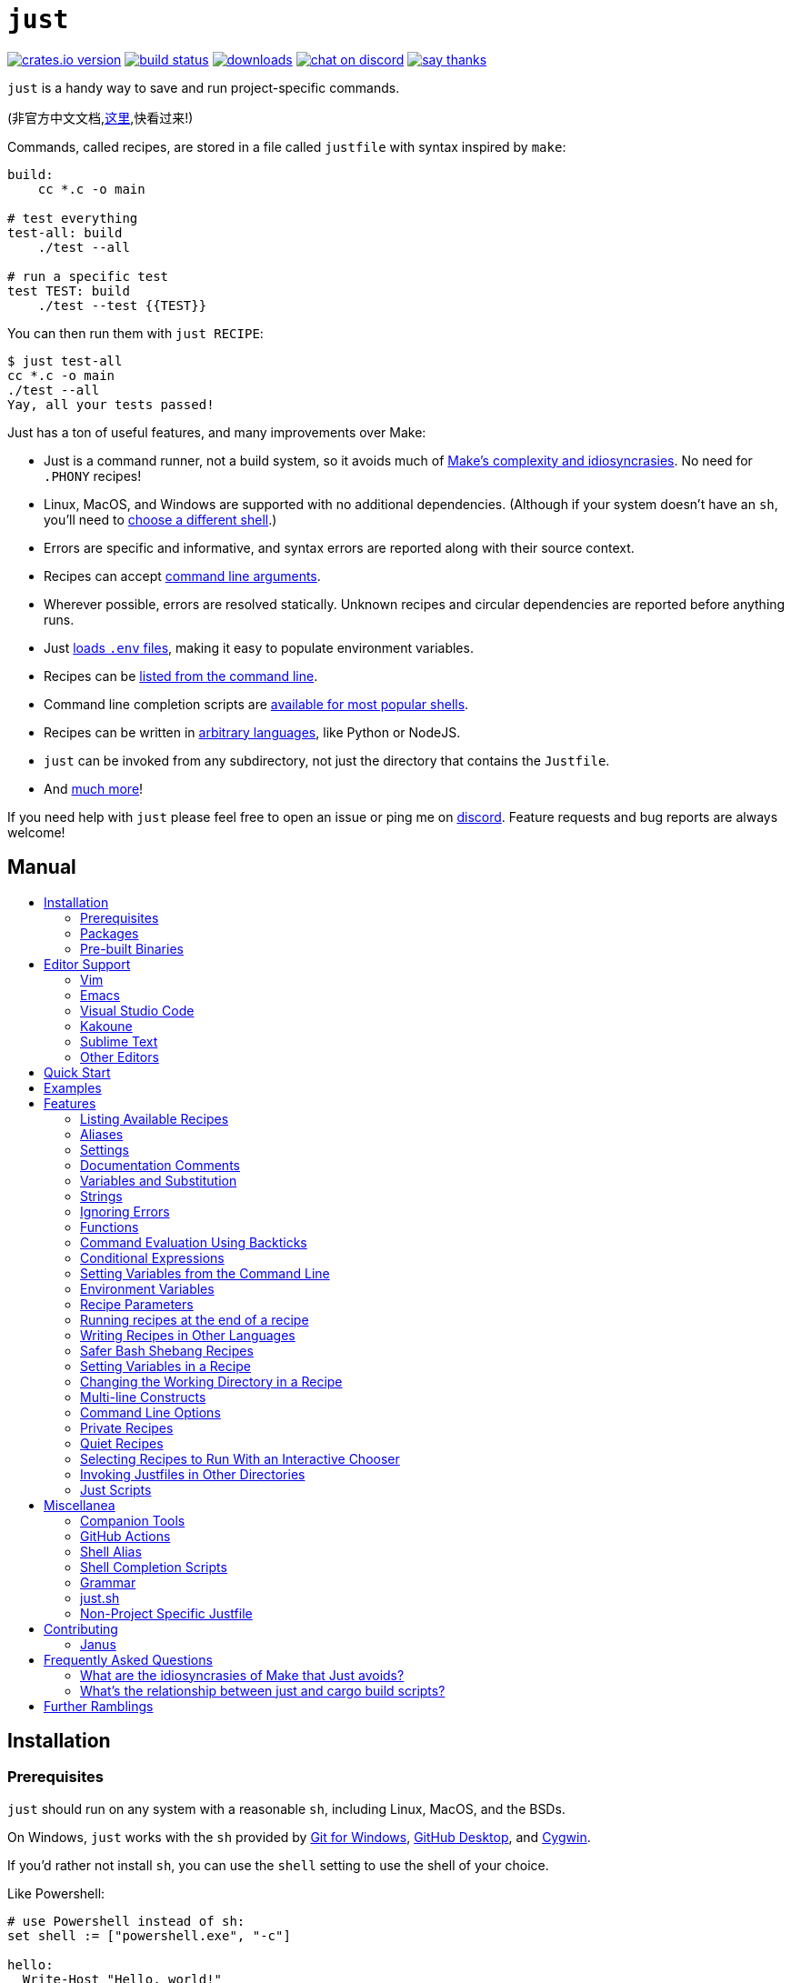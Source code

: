 = `just`
:toc: macro
:toc-title:

image:https://img.shields.io/crates/v/just.svg[crates.io version,link=https://crates.io/crates/just]
image:https://github.com/casey/just/workflows/Build/badge.svg[build status,link=https://github.com/casey/just/actions]
image:https://img.shields.io/github/downloads/casey/just/total.svg[downloads,link=https://github.com/casey/just/releases]
image:https://img.shields.io/discord/695580069837406228?logo=discord[chat on discord,link=https://discord.gg/ezYScXR]
image:https://img.shields.io/badge/Say%20Thanks-!-1EAEDB.svg[say thanks,link=mailto:casey@rodarmor.com?subject=Thanks for Just!]

`just` is a handy way to save and run project-specific commands.

(非官方中文文档,link:https://github.com/chinanf-boy/just-zh[这里],快看过来!)

Commands, called recipes, are stored in a file called `justfile` with syntax inspired by `make`:

```make
build:
    cc *.c -o main

# test everything
test-all: build
    ./test --all

# run a specific test
test TEST: build
    ./test --test {{TEST}}
```

You can then run them with `just RECIPE`:

```sh
$ just test-all
cc *.c -o main
./test --all
Yay, all your tests passed!
```

Just has a ton of useful features, and many improvements over Make:

- Just is a command runner, not a build system, so it avoids much of
  link:https://github.com/casey/just#what-are-the-idiosyncrasies-of-make-that-just-avoids[Make's
  complexity and idiosyncrasies]. No need for `.PHONY` recipes!

- Linux, MacOS, and Windows are supported with no additional dependencies. (Although if your system doesn't have an `sh`, you'll need to link:https://github.com/casey/just#shell[choose a different shell].)

- Errors are specific and informative, and syntax errors are reported along with their source context.

- Recipes can accept
  link:https://github.com/casey/just#recipe-parameters[command line arguments].

- Wherever possible, errors are resolved statically. Unknown recipes and
  circular dependencies are reported before anything runs.

- Just link:https://github.com/casey/just#dotenv-integration[loads `.env`
  files], making it easy to populate environment variables.

- Recipes can be
  link:https://github.com/casey/just#listing-available-recipes[listed from the
  command line].

- Command line completion scripts are
  link:https://github.com/casey/just#shell-completion-scripts[available for
  most popular shells].

- Recipes can be written in
  link:https://github.com/casey/just#writing-recipes-in-other-languages[arbitrary
  languages], like Python or NodeJS.

- `just` can be invoked from any subdirectory, not just the directory that contains the `Justfile`.

- And link:https://github.com/casey/just#manual[much more]!

If you need help with `just` please feel free to open an issue or ping me on link:https://discord.gg/ezYScXR[discord]. Feature requests and bug reports are always welcome!

[discrete]
== Manual

toc::[]

== Installation

=== Prerequisites

`just` should run on any system with a reasonable `sh`, including Linux, MacOS, and the BSDs.

On Windows, `just` works with the `sh` provided by https://git-scm.com[Git for Windows], https://desktop.github.com[GitHub Desktop], and http://www.cygwin.com[Cygwin].

If you'd rather not install `sh`, you can use the `shell` setting to use the shell of your choice.

Like Powershell:

```make

# use Powershell instead of sh:
set shell := ["powershell.exe", "-c"]

hello:
  Write-Host "Hello, world!"
```

…or `cmd.exe`:

```make

# use cmd.exe instead of sh:
set shell := ["cmd.exe", "/c"]

list:
  dir
```

(Powershell is installed by default on Windows 7 SP1 and Windows Server 2008 R2 S1 and later, and `cmd.exe` is quite fiddly, so Powershell is recommended for most Windows users.)

=== Packages

[options="header"]
|=================================================================================================================================================================================================================================================================================================================================================================
| Operating System                                                                                                                                          | Package Manager                                                              | Package                                                                                    | Command
| https://forge.rust-lang.org/release/platform-support.html[Various]                                                                                        | https://www.rust-lang.org[Cargo]                                             | https://crates.io/crates/just[just]                                                        | `cargo install just`
| https://en.wikipedia.org/wiki/Microsoft_Windows[Microsoft Windows]                                                                                        | https://scoop.sh[Scoop]                                                      | https://github.com/ScoopInstaller/Main/blob/master/bucket/just.json[just]                  | `scoop install just`
| https://en.wikipedia.org/wiki/MacOS[macOS]                                                                                                                | https://brew.sh[Homebrew]                                                    | https://formulae.brew.sh/formula/just[just]                                                | `brew install just`
| https://en.wikipedia.org/wiki/MacOS[macOS]                                                                                                                | https://www.macports.org[MacPorts]                                           | https://ports.macports.org/port/just/summary[just]                                         | `port install just`
| https://www.archlinux.org[Arch Linux]                                                                                                                     | https://wiki.archlinux.org/title/Pacman[pacman]                              | https://archlinux.org/packages/community/x86_64/just/[just]                                       | `pacman -S just`
| https://nixos.org/nixos/[NixOS], https://nixos.org/nix/manual/#ch-supported-platforms[Linux], https://nixos.org/nix/manual/#ch-supported-platforms[macOS] | https://nixos.org/nix/[Nix]                                                  | https://github.com/NixOS/nixpkgs/blob/master/pkgs/development/tools/just/default.nix[just] | `nix-env -iA nixos.just`
| https://getsol.us/[Solus]                                                                                                                                 | https://getsol.us/articles/package-management/basics/en[eopkg]               | https://dev.getsol.us/source/just/[just]                                                   | `eopkg install just`
| https://voidlinux.org[Void Linux]                                                                                                                         | https://wiki.voidlinux.org/XBPS[XBPS]                                        | https://github.com/void-linux/void-packages/blob/master/srcpkgs/just/template[just]        | `xbps-install -S just`
| https://www.freebsd.org/[FreeBSD]                                                                                                                         | https://www.freebsd.org/doc/handbook/pkgng-intro.html[pkg]                   | https://www.freshports.org/deskutils/just/[just]                                           | `pkg install just`
| https://alpinelinux.org/[Alpine Linux]                                                                                                                    | https://wiki.alpinelinux.org/wiki/Alpine_Linux_package_management[apk-tools] | https://pkgs.alpinelinux.org/package/edge/community/x86_64/just[just]                      | `apk add just`
|=================================================================================================================================================================================================================================================================================================================================================================


=== Pre-built Binaries

Pre-built binaries for Linux, MacOS, and Windows can be found on https://github.com/casey/just/releases[the releases page].

You can use the following command on Linux, MacOS, or Windows to download the latest release, just replace `DEST` with the directory where you'd like to put `just`:

```sh
curl --proto '=https' --tlsv1.2 -sSf https://just.systems/install.sh | bash -s -- --to DEST
```

== Editor Support

`justfile` syntax is close enough to `make` that you may want to tell your editor to use make syntax highlighting for just.

=== Vim

==== `vim-just`

The https://github.com/NoahTheDuke/vim-just[vim-just] plugin provides syntax highlighting for justfiles.

Install it with your favorite package manager, like https://github.com/junegunn/vim-plug[Plug]:

```vim
call plug#begin()

Plug 'NoahTheDuke/vim-just'

call plug#end()
```

Or with Vim's built-in package support:

```
mkdir -p ~/.vim/pack/vendor/start
cd ~/.vim/pack/vendor/start
git clone https://github.com/NoahTheDuke/vim-just.git
```

`vim-just` is also available from https://github.com/sheerun/vim-polyglot[vim-polyglot], a multi-language Vim plugin.

==== Makefile Syntax Highlighting

Vim's built-in Makefile syntax highlighting isn't perfect for justfiles, but it's better than nothing. You can put the following in `~/.vim/filetype.vim`:

```vimscript
if exists("did_load_filetypes")
  finish
endif

augroup filetypedetect
  au BufNewFile,BufRead justfile setf make
augroup END
```

Or add the following to a individual justfile to enable make mode on a per-file basis:

```
# vim: set ft=make :
```

=== Emacs

There is a MELPA package, https://melpa.org/#/just-mode[just-mode], for automatic Emacs syntax highlighting and automatic indentation in justfiles.

You can add the following to a individual justfile to enable make mode on a per-file basis:

```
# Local Variables:
# mode: makefile
# End:
```

=== Visual Studio Code

An extension for VS Code by https://github.com/skellock[skellock] is https://marketplace.visualstudio.com/items?itemName=skellock.just[available here]. (https://github.com/skellock/vscode-just[repository])

You can install it from the command line by running:

```
code --install-extension skellock.just
```

=== Kakoune

Kakoune supports `justfile` syntax highlighting out of the box, thanks to TeddyDD.

=== Sublime Text

A syntax file for Sublime Text written by TonioGela is available in link:extras/just.sublime-syntax[extras/just.sublime-syntax].

=== Other Editors

Feel free to send me the commands necessary to get syntax highlighting working in your editor of choice so that I may include them here.

== Quick Start

See xref:Installation[] for how to install `just` on your computer. Try running `just --version` to make sure that it's installed correctly.

Once `just` is installed and working, create a file named `justfile` in the root of your project with the following contents:

```make
recipe-name:
    echo 'This is a recipe!'

# this is a comment
another-recipe:
    @echo 'This is another recipe.'
```

When you invoke `just` it looks for file `justfile` in the current directory and upwards, so you can invoke it from any subdirectory of your project.

The search for a `justfile` is case insensitive, so any case, like `Justfile`, `JUSTFILE`, or `JuStFiLe`, will work.

Running `just` with no arguments runs the first recipe in the `justfile`:

```sh
$ just
echo 'This is a recipe!'
This is a recipe!
```

One or more arguments specify the recipe(s) to run:

```sh
$ just another-recipe
This is another recipe.
```

`just` prints each command to standard error before running it, which is why `echo 'This is a recipe!'` was printed. This is suppressed for lines starting with `@`, which is why `echo 'Another recipe.'` was not printed.

Recipes stop running if a command fails. Here `cargo publish` will only run if `cargo test` succeeds:

```make
publish:
    cargo test
    # tests passed, time to publish!
    cargo publish
```

Recipes can depend on other recipes. Here the `test` recipe depends on the `build` recipe, so `build` will run before `test`:

```make
build:
    cc main.c foo.c bar.c -o main

test: build
    ./test

sloc:
    @echo "`wc -l *.c` lines of code"
```

```sh
$ just test
cc main.c foo.c bar.c -o main
./test
testing... all tests passed!
```

Recipes without dependencies will run in the order they're given on the command line:

```sh
$ just build sloc
cc main.c foo.c bar.c -o main
1337 lines of code
```

Dependencies will always run first, even if they are passed after a recipe that depends on them:

```sh
$ just test build
cc main.c foo.c bar.c -o main
./test
testing... all tests passed!
```

== Examples

A variety of example justfiles can be found in the link:examples[examples directory].

This https://toniogela.dev/just/[blog post] discusses using `just` to improve management of shared machines, and includes a number of example justfiles.

== Features

=== Listing Available Recipes

Recipes can be listed in alphabetical order with `just --list`:

```sh
$ just --list
Available recipes:
    build
    test
    deploy
    lint
```

`just --summary` is more concise:

```sh
$ just --summary
build test deploy lint
```

Pass `--unsorted` to print recipes in the order they appear in the justfile:

```make
test:
  echo 'Testing!'

build:
  echo 'Building!'
```

```sh
$ just --list --unsorted
Available recipes:
    test
    build
```

```sh
$ just --summary --unsorted
test build
```

If you'd like `just` to default to listing the recipes in the justfile, you can
use this as your default recipe:

```make
default:
  @just --list
```

The heading text can be customized with `--list-heading`:

```
$ just --list --list-heading $'Cool stuff…\n'
Cool stuff…
    test
    build
```

And the indentation can be customized with `--list-prefix`:

```
$ just --list --list-prefix ····
Available recipes:
····test
····build
```

The argument to `--list-heading` replaces both the heading and the newline
following it, so it should contain a newline if non-empty. It works this way so
you can suppress the heading line entirely by passing the empty string:

```
$ just --list --list-heading ''
    test
    build
```

=== Aliases

Aliases allow recipes to be invoked with alternative names:

```make
alias b := build

build:
  echo 'Building!'
```

```sh
$ just b
build
echo 'Building!'
Building!
```

=== Settings

Settings control interpretation and execution. Each setting may be specified at most once, anywhere in the justfile.

For example:

```make

set shell := ["zsh", "-cu"]

foo:
  # this line will be run as `zsh -cu 'ls **/*.txt'`
  ls **/*.txt
```

==== Table of Settings

[options="header"]
|=================
| Name | Value | Description
| `dotenv-load` | boolean | Load a `.env` file, if present.
| `export` | boolean | Export all variables as environment variables.
| `positional-arguments` | boolean | Pass positional arguments.
| `shell` | `[COMMAND, ARGS...]` | Set the command used to invoke recipes and evaluate backticks.
|=================

Boolean settings can be written as:

```
set NAME
```

Which is equivalent to:

```
set NAME := true
```

==== Dotenv Load

If `dotenv-load` is `true`, a `.env` file will be loaded if present. Defaults to `true`.

==== Export

The `export` setting causes all Just variables to be exported as environment variables. Defaults to `false`.

```make
set export

a := "hello"

@foo b:
  echo $a
  echo $b
```

```
$ just foo goodbye
hello
goodbye
```

==== Positional Arguments

If `positional-arguments` is `true`, recipe arguments will be passed as positional arguments to commands. For linewise recipes, argument `$0` will be the name of the recipe.

For example, running this recipe:

```make
set positional-arguments

@foo bar:
  echo $0
  echo $1
```

Will produce the following output:

```
$ just foo hello
foo
hello
```

==== Shell

The `shell` setting controls the command used to invoke recipe lines and backticks. Shebang recipes are unaffected.

```make
# use python3 to execute recipe lines and backticks
set shell := ["python3", "-c"]

# use print to capture result of evaluation
foos := `print("foo" * 4)`

foo:
  print("Snake snake snake snake.")
  print("{{foos}}")
```

Just passes the command to be executed as an argument. Many shells will need an additional flag, often `-c`, to make them evaluate the first argument.

===== Python 3

```make
set shell := ["python3", "-c"]
```

===== Bash

```make
set shell := ["bash", "-uc"]
```

===== Z Shell

```make
set shell := ["zsh", "-uc"]
```

===== Fish

```make
set shell := ["fish", "-c"]
```

=== Documentation Comments

Comments immediately preceding a recipe will appear in `just --list`:

```make
# build stuff
build:
  ./bin/build

# test stuff
test:
  ./bin/test
```

```sh
$ just --list
Available recipes:
    build # build stuff
    test # test stuff
```

=== Variables and Substitution

Variables, strings, concatenation, and substitution using `{{...}}` are supported:

```make
version := "0.2.7"
tardir  := "awesomesauce-" + version
tarball := tardir + ".tar.gz"

publish:
    rm -f {{tarball}}
    mkdir {{tardir}}
    cp README.md *.c {{tardir}}
    tar zcvf {{tarball}} {{tardir}}
    scp {{tarball}} me@server.com:release/
    rm -rf {{tarball}} {{tardir}}
```

==== Escaping `{{`

To write a recipe containing `{{`, use `{{{{`:

```make
braces:
    echo 'I {{{{LOVE}} curly braces!'
```

(An unmatched `}}` is ignored, so it doesn't need to be escaped.)

Another option is to put all the text you'd like to escape inside of an interpolation:

```make
braces:
    echo '{{'I {{LOVE}} curly braces!'}}'
```

Yet another option is to use `{{ "{{" }}`:

```make
braces:
    echo 'I {{ "{{" }}LOVE}} curly braces!'
```

=== Strings

Double-quoted strings support escape sequences:

```make
string-with-tab             := "\t"
string-with-newline         := "\n"
string-with-carriage-return := "\r"
string-with-double-quote    := "\""
string-with-slash           := "\\"
string-with-no-newline      := "\
"
```

```sh
$ just --evaluate
"tring-with-carriage-return := "
string-with-double-quote    := """
string-with-newline         := "
"
string-with-no-newline      := ""
string-with-slash           := "\"
string-with-tab             := "     "
```

Strings may contain line breaks:

```make
single := '
hello
'

double := "
goodbye
"
```

Single-quoted strings do not recognize escape sequences:

```make
escapes := '\t\n\r\"\\'
```

```sh
$ just --evaluate
escapes := "\t\n\r\"\\"
```

Indented versions of both single- and double-quoted strings, delimited by triple single- or triple double-quotes, are supported. Indented string lines are stripped of leading whitespace common to all non-blank lines:

```make
# this string will evaluate to `foo\nbar\n`
x := '''
  foo
  bar
'''

# this string will evaluate to `abc\n  wuv\nbar\n`
y := """
  abc
    wuv
  xyz
"""
```

Similar to unindented strings, indented double-quoted strings process escape sequences, and indented single-quoted strings ignore escape sequences. Escape sequence processing takes place after unindentation. The unindention algorithm does not take escape-sequence produced whitespace or newlines into account.

=== Ignoring Errors

Normally, if a command returns a nonzero exit status, execution will stop. To
continue execution after a command, even if it fails, prefix the command with
`-`:

```make
foo:
    -cat foo
    echo 'Done!'
```

```sh
$ just foo
cat foo
cat: foo: No such file or directory
echo 'Done!'
Done!
```

=== Functions

Just provides a few built-in functions that might be useful when writing recipes.

==== System Information

- `arch()` – Instruction set architecture. Possible values are: `"aarch64"`, `"arm"`, `"asmjs"`, `"hexagon"`, `"mips"`, `"msp430"`, `"powerpc"`, `"powerpc64"`, `"s390x"`, `"sparc"`, `"wasm32"`, `"x86"`, `"x86_64"`, and `"xcore"`.

- `os()` – Operating system. Possible values are: `"android"`, `"bitrig"`, `"dragonfly"`, `"emscripten"`, `"freebsd"`, `"haiku"`, `"ios"`, `"linux"`, `"macos"`, `"netbsd"`, `"openbsd"`, `"solaris"`, and `"windows"`.

- `os_family()` – Operating system family; possible values are: `"unix"` and `"windows"`.

For example:

```make
system-info:
    @echo "This is an {{arch()}} machine".
```

```
$ just system-info
This is an x86_64 machine
```

==== Environment Variables

- `env_var(key)` – Retrieves the environment variable with name `key`, aborting if it is not present.

- `env_var_or_default(key, default)` – Retrieves the environment variable with name `key`, returning `default` if it is not present.

==== Invocation Directory

- `invocation_directory()` - Retrieves the path of the current working directory, before `just` changed it (chdir'd) prior to executing commands.

For example, to call `rustfmt` on files just under the "current directory" (from the user/invoker's perspective), use the following rule:

```
rustfmt:
    find {{invocation_directory()}} -name \*.rs -exec rustfmt {} \;
```

Alternatively, if your command needs to be run from the current directory, you could use (e.g.):

```
build:
    cd {{invocation_directory()}}; ./some_script_that_needs_to_be_run_from_here
```

==== Justfile and Justfile Directory

- `justfile()` - Retrieves the path of the current justfile.

- `justfile_directory()` - Retrieves the path of the parent directory of the current justfile.

For example, to run a command relative to the location of the current justfile:

```
script:
  ./{{justfile_directory()}}/scripts/some_script
```

==== Just Executable

- `just_executable()` - Absolute path to the just executable.

For example:

```make
executable:
    @echo The executable is at: {{just_executable()}}
```

```
$ just
The executable is at: /bin/just
```

==== Dotenv Integration

`just` will load environment variables from a file named `.env`. This file can be located in the same directory as your justfile or in a parent directory. These variables are environment variables, not `just` variables, and so must be accessed using `$VARIABLE_NAME` in recipes and backticks.

For example, if your `.env` file contains:

```
# a comment, will be ignored
DATABASE_ADDRESS=localhost:6379
SERVER_PORT=1337
```

And your justfile contains:

```make
serve:
  @echo "Starting server with database $DATABASE_ADDRESS on port $SERVER_PORT..."
  ./server --database $DATABASE_ADDRESS --port $SERVER_PORT
```

`just serve` will output:

```sh
$ just serve
Starting server with database localhost:6379 on port 1337...
./server --database $DATABASE_ADDRESS --port $SERVER_PORT
```

==== Path Manipulation

- `file_name(path)` - File name of `path` with any leading directory components removed. `file_name("/foo/bar.txt")` is `bar.txt`.
- `parent_directory(path)` - Parent directory of `path`. `parent_directory("/foo/bar.txt")` is `/foo`.
- `file_stem(path)` - File name of `path` without extension. `file_stem("/foo/bar.txt")` is `bar`.
- `without_extension(path)` - `path` without extension. `without_extension("/foo/bar.txt")` is `/foo/bar`.
- `extension(path)` - Extension of `path`. `extension("/foo/bar.txt")` is `txt`.

These functions can fail, for example if a path does not have an extension, which will halt execution.

=== Command Evaluation Using Backticks

Backticks can be used to store the result of commands:

```make
localhost := `dumpinterfaces | cut -d: -f2 | sed 's/\/.*//' | sed 's/ //g'`

serve:
    ./serve {{localhost}} 8080
```

Indented backticks, delimited by three backticks, are de-indented in the same manner as indented strings:

```make
# This backtick evaluates the command `echo foo\necho bar\n`, which produces the value `foo\nbar\n`.
stuff := ```
    echo foo
    echo bar
  ```
```

See the <<Strings>> section for details on unindenting.

Backticks may not start with `#!`. This syntax is reserved for a future upgrade.

=== Conditional Expressions

`if`/`else` expressions evaluate different branches depending on if two expressions evaluate to the same value:

```make
foo := if "2" == "2" { "Good!" } else { "1984" }

bar:
  @echo "{{foo}}"
```

```sh
$ just bar
Good!
```

It is also possible to test for inequality:

```make
foo := if "hello" != "goodbye" { "xyz" } else { "abc" }

bar:
  @echo {{foo}}
```

```sh
$ just bar
xyz
```

Conditional expressions short-circuit, which means they only evaluate one of
their branches. This can be used to make sure that backtick expressions don't
run when they shouldn't.

```make
foo := if env_var("RELEASE") == "true" { `get-something-from-release-database` } else { "dummy-value" }
```

Conditionals can be used inside of recipes:

```make
bar foo:
  echo {{ if foo == "bar" { "hello" } else { "goodbye" } }}
```

Note the space after the final `}`! Without the space, the interpolation will
be prematurely closed.

=== Setting Variables from the Command Line

Variables can be overridden from the command line.

```make
os := "linux"

test: build
    ./test --test {{os}}

build:
    ./build {{os}}
```

```sh
$ just
./build linux
./test --test linux
```

Any number of arguments of the form `NAME=VALUE` can be passed before recipes:

```sh
$ just os=plan9
./build plan9
./test --test plan9
```

Or you can use the `--set` flag:

```sh
$ just --set os bsd
./build bsd
./test --test bsd
```

=== Environment Variables

Assignments prefixed with the `export` keyword will be exported to recipes as environment variables:

```make
export RUST_BACKTRACE := "1"

test:
    # will print a stack trace if it crashes
    cargo test
```

Parameters prefixed with a `$` will be exported as environment variables:

```make
test $RUST_BACKTRACE="1":
    # will print a stack trace if it crashes
    cargo test
```

Exported variables and parameters are not exported to backticks in the same scope.

```make
export FOO := "world"
# This backtick will fail with "WORLD: unbound variable"
BAR := `echo hello $WORLD`
```

```make
# Running `just a foo` will fail with "A: unbound varaible"
a $A $B=`echo $A`:
  echo $A $B
```

=== Recipe Parameters

Recipes may have parameters. Here recipe `build` has a parameter called `target`:

```make
build target:
    @echo 'Building {{target}}...'
    cd {{target}} && make
```

To pass arguments on the command line, put them after the recipe name:

```sh
$ just build my-awesome-project
Building my-awesome-project...
cd my-awesome-project && make
```

To pass arguments to a dependency, put the dependency in parentheses along with the arguments:

```make
default: (build "main")

build target:
  @echo 'Building {{target}}...'
  cd {{target}} && make
```

Parameters may have default values:

```make
default := 'all'

test target tests=default:
    @echo 'Testing {{target}}:{{tests}}...'
    ./test --tests {{tests}} {{target}}
```

Parameters with default values may be omitted:

```sh
$ just test server
Testing server:all...
./test --tests all server
```

Or supplied:

```sh
$ just test server unit
Testing server:unit...
./test --tests unit server
```

Default values may be arbitrary expressions, but concatenations must be parenthesized:

```make
arch := "wasm"

test triple=(arch + "-unknown-unknown"):
  ./test {{triple}}
```

The last parameter of a recipe may be variadic, indicated with either a `+` or a `*` before the argument name:

```make
backup +FILES:
  scp {{FILES}} me@server.com:
```

Variadic parameters prefixed with `+` accept _one or more_ arguments and expand to a string containing those arguments separated by spaces:

```sh
$ just backup FAQ.md GRAMMAR.md
scp FAQ.md GRAMMAR.md me@server.com:
FAQ.md                  100% 1831     1.8KB/s   00:00
GRAMMAR.md              100% 1666     1.6KB/s   00:00
```

Variadic parameters prefixed with `*` accept _zero or more_ arguments and expand to a string containing those arguments separated by spaces, or an empty string if no arguments are present:

```make
commit MESSAGE *FLAGS:
  git commit {{FLAGS}} -m "{{MESSAGE}}"
```

Variadic parameters can be assigned default values. These are overridden by arguments passed on the command line:

```make
test +FLAGS='-q':
  cargo test {{FLAGS}}
```

`{{...}}` substitutions may need to be quoted if they contains spaces. For example, if you have the following recipe:

```make
search QUERY:
    lynx https://www.google.com/?q={{QUERY}}
```

And you type:

```sh
$ just search "cat toupee"
```

Just will run the command `lynx https://www.google.com/?q=cat toupee`, which will get parsed by `sh` as `lynx`, `https://www.google.com/?q=cat`, and `toupee`, and not the intended `lynx` and `https://www.google.com/?q=cat toupee`.

You can fix this by adding quotes:

```make
search QUERY:
    lynx 'https://www.google.com/?q={{QUERY}}'
```

Parameters prefixed with a `$` will be exported as environment variables:

```make
foo $bar:
  echo $bar
```

=== Running recipes at the end of a recipe

Dependencies of a recipes always run before a recipe starts. That is to say, the dependee always runs before the depender.

You can call Just recursively to run a recipe after a recipe ends. Given the following justfile:

```make
a:
  echo 'A!'

b: a
  echo 'B!'
  just c

c:
  echo 'C!'
```

…running 'b' prints:

```sh
$ just b
echo 'A!'
A!
echo 'B!'
B!
echo 'C!'
C!
```

This has some limitations, since recipe `c` is run with an entirely new invocation of Just: Assignments will be recalculated, dependencies might run twice, and command line arguments will not be propagated to the child Just process.

=== Writing Recipes in Other Languages

Recipes that start with a `#!` are executed as scripts, so you can write recipes in other languages:

```make
polyglot: python js perl sh ruby

python:
    #!/usr/bin/env python3
    print('Hello from python!')

js:
    #!/usr/bin/env node
    console.log('Greetings from JavaScript!')

perl:
    #!/usr/bin/env perl
    print "Larry Wall says Hi!\n";

sh:
    #!/usr/bin/env sh
    hello='Yo'
    echo "$hello from a shell script!"

ruby:
    #!/usr/bin/env ruby
    puts "Hello from ruby!"
```

```sh
$ just polyglot
Hello from python!
Greetings from JavaScript!
Larry Wall says Hi!
Yo from a shell script!
Hello from ruby!
```

=== Safer Bash Shebang Recipes

If you're writing a Bash shebang recipe, consider adding `set -euxo pipefail`:

```make
foo:
    #!/usr/bin/env bash
    set -euxo pipefail
    hello='Yo'
    echo "$hello from Bash!"
```

It isn't strictly necessary, but `set -euxo pipefail` turns on a few useful
features that make Bash shebang recipes behave more like normal, linewise Just
recipe:

- `set -e` makes bash exit if a command fails.
- `set -u` makes bash exit if a variable is undefined.
- `set -x` makes bash print each script line before it's run.
- `set -o pipefail` makes bash exit if a command in a pipeline fails.

Together, these avoid a lot of shell scripting gotchas.

==== Shebang Recipe Execution on Windows

On Windows, shebang interpreter paths containing a `/` are translated from Unix-style
paths to Windows-style paths using `cygpath`, a utility that ships with http://www.cygwin.com[Cygwin].

For example, to execute this recipe on Windows:

```make
echo:
  #!/bin/sh

  echo "Hello!"
```

The interpreter path `/bin/sh` will be translated to a Windows-style path using
`cygpath` before being executed.

If the interpreter path does not contain a `/` it will be executed without being translated. This is useful if `cygpath` is not available, or you wish to pass a Windows style path to the interpreter.

=== Setting Variables in a Recipe

Recipe lines are interpreted by the shell, not Just, so it's not possible to set
Just variables in the middle of a recipe:

```
foo:
  x := "hello" # This doesn't work!
  echo {{x}}
```

It is possible to use shell variables, but there's another problem. Every
recipe line is run by a new shell instance, so variables set in one line won't
be set in the next:

```make
foo:
  x=hello && echo $x # This works!
  y=bye
  echo $y            # This doesn't, `y` is undefined here!
```

The best way to work around this is to use a shebang recipe. Shebang recipe
bodies are extracted and run as scripts, so a single shell instance will run
the whole thing:

```make
foo:
  #!/usr/bin/env bash
  set -euxo pipefail
  x=hello
  echo $x
```

=== Changing the Working Directory in a Recipe

Each recipe line is executed by a new shell, so if you change the working
directory on one line, it won't have an effect on later lines:

```make
foo:
  pwd    # This `pwd` will print the same directory…
  cd bar
  pwd    # …as this `pwd`!
```

There are a couple ways around this. One is to call `cd` on the same line as
the command you want to run:

```make
foo:
  cd bar && pwd
```

The other is to use a shebang recipe. Shebang recipe bodies are extracted and
run as scripts, so a single shell instance will run the whole thing, and thus a
`pwd` on one line will affect later lines, just like a shell script:

```make
foo:
  #!/usr/bin/env bash
  set -euxo pipefail
  cd bar
  pwd
```

=== Multi-line Constructs

Recipes without an initial shebang are evaluated and run line-by-line, which means that multi-line constructs probably won't do what you want.

For example, with the following justfile:

```
conditional:
    if true; then
        echo 'True!'
    fi
```

The extra leading whitespace before the second line of the `conditional` recipe will produce a parse error:

```
$ just conditional
error: Recipe line has extra leading whitespace
  |
3 |         echo 'True!'
  |     ^^^^^^^^^^^^^^^^
```

To work around this, you can write conditionals on one line, escape newlines with slashes, or add a shebang to your recipe. Some examples of multi-line constructs are provided for reference.

==== `if` statements

```make
conditional:
    if true; then echo 'True!'; fi
```

```make
conditional:
    if true; then \
        echo 'True!'; \
    fi
```

```make
conditional:
    #!/usr/bin/env sh
    if true; then
        echo 'True!'
    fi
```

==== `for` loops

```make
for:
    for file in `ls .`; do echo $file; done
```

```make
for:
    for file in `ls .`; do \
        echo $file; \
    done
```

```make
for:
    #!/usr/bin/env sh
    for file in `ls .`; do
        echo $file
    done
```

==== `while` loops

```make
while:
    while `server-is-dead`; do ping -c 1 server; done
```

```make
while:
    while `server-is-dead`; do \
        ping -c 1 server; \
    done
```

```make
while:
    #!/usr/bin/env sh
    while `server-is-dead`; do
        do ping -c 1 server
    done
```


=== Command Line Options

`just` supports a number of useful command line options for listing, dumping, and debugging recipes and variable:

```sh
$ just --list
Available recipes:
  js
  perl
  polyglot
  python
  ruby
$ just --show perl
perl:
    #!/usr/bin/env perl
    print "Larry Wall says Hi!\n";
$ just --show polyglot
polyglot: python js perl sh ruby
```

Run `just --help` to see all the options.

=== Private Recipes

Recipes and aliases whose name starts with a `_` are omitted from `just --list`:

```make
test: _test-helper
  ./bin/test

_test-helper:
  ./bin/super-secret-test-helper-stuff
```

```sh
$ just --list
Available recipes:
    test
```

And from `just --summary`:

```sh
$ just --summary
test
```

This is useful for helper recipes which are only meant to be used as dependencies of other recipes.

=== Quiet Recipes

A recipe name may be prefixed with '@' to invert the meaning of '@' before each line:

```make
@quiet:
  echo hello
  echo goodbye
  @# all done!
```

Now only the lines starting with '@' will be echoed:

```sh
$ j quiet
hello
goodbye
# all done!
```

Shebang recipes are quiet by default:

```make
foo:
  #!/usr/bin/env bash
  echo 'Foo!'
```

```sh
$ just foo
Foo!
```

Adding `@` to a shebang recipe name makes `just` print the recipe before executing it:


```make
@bar:
  #!/usr/bin/env bash
  echo 'Bar!'
```

```sh
$ just bar                                                                                    ~/src/just
#!/usr/bin/env bash
echo 'Bar!'
Bar!
```

=== Selecting Recipes to Run With an Interactive Chooser

The `--choose` subcommand makes just invoke a chooser to select which recipes
to run. Choosers should read lines containing recipe names from standard input
and print one or more of those names separated by spaces to standard output.

Because there is currenly no way to run a recipe that requires arguments with
`--choose`, such recipes will not be given to the chooser. Private recipes and
aliases are also skipped.

The chooser can be overridden with the `--chooser` flag. If `--chooser` is not
given, then `just` first checks if `$JUST_CHOOSER` is set. If it isn't, then
the chooser defaults to `fzf`, a popular fuzzy finder.

Arguments can be included in the chooser, i.e. `fzf --exact`.

The chooser is invoked in the same way as recipe lines. For example, if the
chooser is `fzf`, it will be invoked with `sh -cu 'fzf'`, and if the shell, or
the shell arguments are overridden, the chooser invocation will respect those
overrides.

If you'd like `just` to default to selecting recipes with a chooser, you can
use this as your default recipe:

```make
default:
  @just --choose
```

=== Invoking Justfiles in Other Directories

If the first argument passed to `just` contains a `/`, then the following occurs:

1. The argument is split at the last `/`.
2. The part before the last `/` is treated as a directory. Just will start its search for the justfile there, instead of in the current directory.
3. The part after the last slash is treated as a normal argument, or ignored if it is empty.

This may seem a little strange, but it's useful if you wish to run a command in a justfile that is in a subdirectory.

For example, if you are in a directory which contains a subdirectory named `foo`, which contains a justfile with the recipe `build`, which is also the default recipe, the following are all equivalent:

```sh
$ (cd foo && just build)
$ just foo/build
$ just foo/
```

=== Just Scripts

By adding a shebang line to the top of a justfile and making it executable, `just` can be used as an interpreter for scripts:

```sh
$ cat > script <<EOF
#!/usr/bin/env just --justfile

foo:
  echo foo
EOF
$ chmod +x script
$ ./script foo
echo foo
foo
```

When a script with a shebang is executed, the system supplies the path to the script as an argument to the command in the shebang. So, with a shebang of `#!/usr/bin/env just --justfile`, the command will be `/usr/bin/env just --justfile PATH_TO_SCRIPT`.

With the above shebang, `just` will change its working directory to the location of the script. If you'd rather leave the working directory unchanged, use `#!/usr/bin/env just --working-directory . --justfile`.

Note: Shebang line splitting is not consistent across operating systems. The previous examples have only been tested on macOS. On Linux, you may need to pass the `-S` flag to `env`:

```
#!/usr/bin/env -S just --justfile

default:
  echo foo
```

== Miscellanea

=== Companion Tools

Tools that pair nicely with `just` include:

- https://github.com/mattgreen/watchexec[`watchexec`] — a simple tool that watches a path and runs a command whenever it detects modifications.

=== GitHub Actions

link:https://github.com/extractions/setup-just[extractions/setup-just] can be used to install `just` in a GitHub Actions workflow.

Example usage:

```yaml
- uses: extractions/setup-just@v1
  with:
    just-version: 0.8  # optional semver specification, otherwise latest
```

=== Shell Alias

For lightning-fast command running, put `alias j=just` in your shell's configuration file.

=== Shell Completion Scripts

Shell completion scripts for Bash, Zsh, Fish, PowerShell, and Elvish are available in the link:completions[] directory. Please refer to your shell's documentation for how to install them.

The `just` binary can also generate the same completion scripts at runtime, using the `--completions` command:

```sh
$ just --completions zsh > just.zsh
```

=== Grammar

A non-normative grammar of justfiles can be found in link:GRAMMAR.md[].

=== just.sh

Before `just` was a fancy rust program it was a tiny shell script that called `make`. You can find the old version in link:extras/just.sh[].

=== Non-Project Specific Justfile

If you want some commands to be available everywhere, put them in `~/.justfile` and add the following to your shell's initialization file:

```sh
alias .j='just --justfile ~/.justfile --working-directory ~'
```

Or, if you'd rather they run in the current directory:

```sh
alias .j='just --justfile ~/.justfile --working-directory .'
```

I'm pretty sure that nobody actually uses this feature, but it's there.

¯\\_(ツ)_/¯

== Contributing

`just` welcomes your contributions! `just` is released under the maximally permissive https://creativecommons.org/publicdomain/zero/1.0/legalcode.txt[CC0] public domain dedication and fallback license, so your changes must also released under this license.

=== Janus

https://github.com/casey/janus[Janus] is a tool that collects and analyzes justfiles, and can determine if a new version of `just` breaks or changes the interpretation of existing justfiles.

Before merging a particularly large or gruesome change, Janus should be run to make sure that nothing breaks. Don't worry about running Janus yourself, Casey will happily run it for you on changes that need it.

== Frequently Asked Questions

=== What are the idiosyncrasies of Make that Just avoids?

Make has some behaviors which are confusing, complicated, or make it unsuitable for use as a general command runner.

One example is that under some circumstances, Make won't actually run the commands in a recipe. For example, if you have a file called `test` and the following makefile:

```make
test:
  ./test
```

Make will refuse to run your tests:

```sh
$ make test
make: `test' is up to date.
```

Make assumes that the `test` recipe produces a file called `test`. Since this file exists and the recipe has no other dependencies, Make thinks that it doesn't have anything to do and exits.

To be fair, this behavior is desirable when using Make as a build system, but not when using it as a command runner. You can disable this behavior for specific targets using Make's built-in link:https://www.gnu.org/software/make/manual/html_node/Phony-Targets.html[`.PHONY` target name], but the syntax is verbose and can be hard to remember. The explicit list of phony targets, written separately from the recipe definitions, also introduces the risk of accidentally defining a new non-phony target. In `just`, all recipes are treated as if they were phony.

Other examples of Make’s idiosyncrasies include the difference between `=` and `:=` in assignments, the confusing error messages that are produced if you mess up your makefile, needing `$$` to use environment variables in recipes, and incompatibilities between different flavors of Make.

=== What's the relationship between just and cargo build scripts?

http://doc.crates.io/build-script.html[Cargo build scripts] have a pretty specific use, which is to control how cargo builds your rust project. This might include adding flags to `rustc` invocations, building an external dependency, or running some kind of codegen step.

`just`, on the other hand, is for all the other miscellaneous commands you might run as part of development. Things like running tests in different configurations, linting your code, pushing build artifacts to a server, removing temporary files, and the like.

Also, although `just` is written in rust, it can be used regardless of the language or build system your project uses.

== Further Ramblings

I personally find it very useful to write a `justfile` for almost every project, big or small.

On a big project with multiple contributors, it's very useful to have a file with all the commands needed to work on the project close at hand.

There are probably different commands to test, build, lint, deploy, and the like, and having them all in one place is useful and cuts down on the time you have to spend telling people which commands to run and how to type them.

And, with an easy place to put commands, it's likely that you'll come up with other useful things which are part of the project's collective wisdom, but which aren't written down anywhere, like the arcane commands needed for some part of your revision control workflow, install all your project's dependencies, or all the random flags you might need to pass to the build system.

Some ideas for recipes:

* Deploying/publishing the project
* Building in release mode vs debug mode
* Running in debug mode or with logging enabled
* Complex git workflows
* Updating dependencies
* Running different sets of tests, for example fast tests vs slow tests, or running them with verbose output
* Any complex set of commands that you really should write down somewhere, if only to be able to remember them

Even for small, personal projects it's nice to be able to remember commands by name instead of ^Reverse searching your shell history, and it's a huge boon to be able to go into an old project written in a random language with a mysterious build system and know that all the commands you need to do whatever you need to do are in the `justfile`, and that if you type `just` something useful (or at least interesting!) will probably happen.

For ideas for recipes, check out link:justfile[this project's `justfile`], or some of the `justfile`{zwsp}s https://github.com/search?o=desc&q=filename%3Ajustfile&s=indexed&type=Code[out in the wild].

Anyways, I think that's about it for this incredibly long-winded README.

I hope you enjoy using `just` and find great success and satisfaction in all your computational endeavors!

😸
